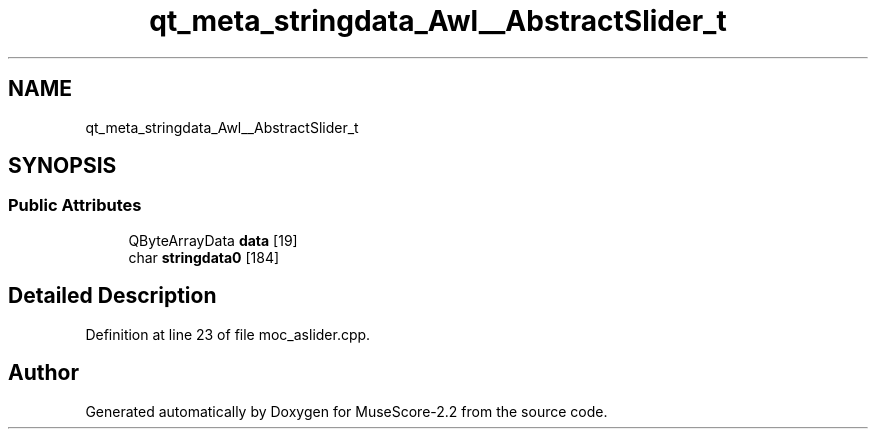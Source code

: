 .TH "qt_meta_stringdata_Awl__AbstractSlider_t" 3 "Mon Jun 5 2017" "MuseScore-2.2" \" -*- nroff -*-
.ad l
.nh
.SH NAME
qt_meta_stringdata_Awl__AbstractSlider_t
.SH SYNOPSIS
.br
.PP
.SS "Public Attributes"

.in +1c
.ti -1c
.RI "QByteArrayData \fBdata\fP [19]"
.br
.ti -1c
.RI "char \fBstringdata0\fP [184]"
.br
.in -1c
.SH "Detailed Description"
.PP 
Definition at line 23 of file moc_aslider\&.cpp\&.

.SH "Author"
.PP 
Generated automatically by Doxygen for MuseScore-2\&.2 from the source code\&.
